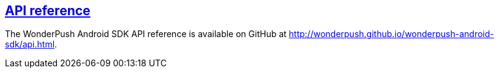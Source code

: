 [[android-api-reference]]
[role="chunk-page section-link"]
== http://wonderpush.github.io/wonderpush-android-sdk/api.html[API reference]

The WonderPush Android SDK API reference is available on GitHub at
http://wonderpush.github.io/wonderpush-android-sdk/api.html.
